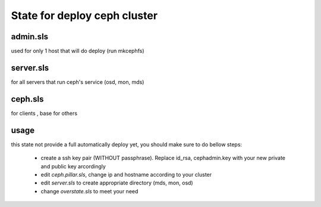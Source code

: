 State for deploy ceph cluster
====================

admin.sls
--------
used for only 1 host that will do deploy (run mkcephfs)

server.sls
--------
for all servers that run ceph's service (osd, mon, mds)

ceph.sls
--------
for clients , base for others

usage
------
this state not provide a full automatically deploy yet, you should make sure
to do bellow steps:

    - create a ssh key pair (WITHOUT passphrase). Replace id_rsa, cephadmin.key with your new private and public key arcordingly
    - edit `ceph.pillar.sls`, change ip and hostname according to your cluster
    - edit `server.sls` to create appropriate directory (mds, mon, osd)
    - change `overstate.sls` to meet your need
